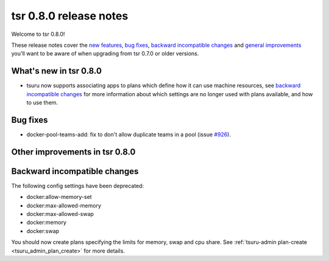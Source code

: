 =======================
tsr 0.8.0 release notes
=======================

Welcome to tsr 0.8.0!

These release notes cover the `new features`_, `bug fixes`_, `backward
incompatible changes`_ and `general improvements`_ you'll want to be aware of
when upgrading from tsr 0.7.0 or older versions.

.. _`new features`: `What's new in tsr 0.8.0`_
.. _`general improvements`: `Other improvements in tsr 0.8.0`_

What's new in tsr 0.8.0
=======================

* tsuru now supports associating apps to plans which define how it can use machine
  resources, see `backward incompatible changes`_ for more information about which
  settings are no longer used with plans available, and how to use them.


Bug fixes
=========

- docker-pool-teams-add: fix to don't allow duplicate teams in a pool (issue `#926
  <https://github.com/tsuru/tsuru/issues/926>`_).

Other improvements in tsr 0.8.0
===============================



Backward incompatible changes
=============================

The following config settings have been deprecated:

* docker:allow-memory-set
* docker:max-allowed-memory
* docker:max-allowed-swap
* docker:memory
* docker:swap

You should now create plans specifying the limits for memory, swap and cpu share.
See :ref:`tsuru-admin plan-create <tsuru_admin_plan_create>` for more details.
